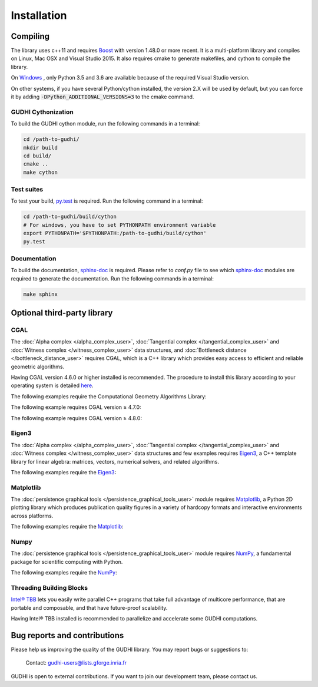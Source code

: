 Installation
############

Compiling
*********

The library uses c++11 and requires `Boost <http://www.boost.org/>`_ with
version 1.48.0 or more recent. It is a multi-platform library and compiles on
Linux, Mac OSX and Visual Studio 2015.
It also requires cmake to generate makefiles, and cython to compile the
library.

On `Windows <https://wiki.python.org/moin/WindowsCompilers>`_ , only Python
3.5 and 3.6 are available because of the required Visual Studio version.

On other systems, if you have several Python/cython installed, the version 2.X
will be used by default, but you can force it by adding
:code:`-DPython_ADDITIONAL_VERSIONS=3` to the cmake command.

GUDHI Cythonization
===================

To build the GUDHI cython module, run the following commands in a terminal:

.. code-block:: bash

    cd /path-to-gudhi/
    mkdir build
    cd build/
    cmake ..
    make cython

Test suites
===========

To test your build, `py.test <http://doc.pytest.org>`_ is required. Run the
following command in a terminal:

.. code-block:: bash

    cd /path-to-gudhi/build/cython
    # For windows, you have to set PYTHONPATH environment variable
    export PYTHONPATH='$PYTHONPATH:/path-to-gudhi/build/cython'
    py.test

Documentation
=============

To build the documentation, `sphinx-doc <http://http://www.sphinx-doc.org>`_ is
required. Please refer to *conf.py* file to see which
`sphinx-doc <http://http://www.sphinx-doc.org>`_ modules are required to
generate the documentation. Run the following commands in a terminal:

.. code-block:: bash

    make sphinx

Optional third-party library
****************************

CGAL
====

The :doc:`Alpha complex </alpha_complex_user>`,
:doc:`Tangential complex </tangential_complex_user>` and
:doc:`Witness complex </witness_complex_user>` data structures, and
:doc:`Bottleneck distance </bottleneck_distance_user>` requires CGAL, which is a
C++ library which provides easy access to efficient and reliable geometric
algorithms.

Having CGAL version 4.6.0 or higher installed is recommended. The procedure to
install this library according to your operating system is detailed
`here <http://doc.cgal.org/latest/Manual/installation.html>`_.

The following examples require the Computational Geometry Algorithms Library:

.. only:: builder_html

    * :download:`euclidean_strong_witness_complex_diagram_persistence_from_off_file_example.py <../example/euclidean_strong_witness_complex_diagram_persistence_from_off_file_example.py>`
    * :download:`euclidean_witness_complex_diagram_persistence_from_off_file_example.py <../example/euclidean_witness_complex_diagram_persistence_from_off_file_example.py>`

The following example requires CGAL version ≥ 4.7.0:

.. only:: builder_html

    * :download:`alpha_complex_diagram_persistence_from_off_file_example.py <../example/alpha_complex_diagram_persistence_from_off_file_example.py>`
    * :download:`alpha_complex_from_points_example.py <../example/alpha_complex_from_points_example.py>`

The following example requires CGAL version ≥ 4.8.0:

.. only:: builder_html

    * :download:`bottleneck_basic_example.py <../example/bottleneck_basic_example.py>`
    * :download:`tangential_complex_plain_homology_from_off_file_example.py <../example/tangential_complex_plain_homology_from_off_file_example.py>`

Eigen3
======

The :doc:`Alpha complex </alpha_complex_user>`,
:doc:`Tangential complex </tangential_complex_user>` and
:doc:`Witness complex </witness_complex_user>` data structures and few
examples requires `Eigen3 <http://eigen.tuxfamily.org/>`_, a C++ template
library for linear algebra: matrices, vectors, numerical solvers, and related
algorithms.

The following examples require the `Eigen3 <http://eigen.tuxfamily.org/>`_:

.. only:: builder_html

    * :download:`alpha_complex_diagram_persistence_from_off_file_example.py <../example/alpha_complex_diagram_persistence_from_off_file_example.py>`
    * :download:`alpha_complex_from_points_example.py <../example/alpha_complex_from_points_example.py>`
    * :download:`tangential_complex_plain_homology_from_off_file_example.py <../example/tangential_complex_plain_homology_from_off_file_example.py>`
    * :download:`euclidean_strong_witness_complex_diagram_persistence_from_off_file_example.py <../example/euclidean_strong_witness_complex_diagram_persistence_from_off_file_example.py>`
    * :download:`euclidean_witness_complex_diagram_persistence_from_off_file_example.py <../example/euclidean_witness_complex_diagram_persistence_from_off_file_example.py>`

Matplotlib
==========

The :doc:`persistence graphical tools </persistence_graphical_tools_user>`
module requires `Matplotlib <http://matplotlib.org>`_, a Python 2D plotting
library which produces publication quality figures in a variety of hardcopy
formats and interactive environments across platforms.

The following examples require the `Matplotlib <http://matplotlib.org>`_:

.. only:: builder_html

    * :download:`alpha_complex_diagram_persistence_from_off_file_example.py <../example/alpha_complex_diagram_persistence_from_off_file_example.py>`
    * :download:`gudhi_graphical_tools_example.py <../example/gudhi_graphical_tools_example.py>`
    * :download:`periodic_cubical_complex_barcode_persistence_from_perseus_file_example.py <../example/periodic_cubical_complex_barcode_persistence_from_perseus_file_example.py>`
    * :download:`rips_complex_diagram_persistence_from_off_file_example.py <../example/rips_complex_diagram_persistence_from_off_file_example.py>`
    * :download:`rips_persistence_diagram.py <../example/rips_persistence_diagram.py>`
    * :download:`rips_complex_diagram_persistence_from_distance_matrix_file_example.py <../example/rips_complex_diagram_persistence_from_distance_matrix_file_example.py>`
    * :download:`tangential_complex_plain_homology_from_off_file_example.py <../example/tangential_complex_plain_homology_from_off_file_example.py>`
    * :download:`euclidean_strong_witness_complex_diagram_persistence_from_off_file_example.py <../example/euclidean_strong_witness_complex_diagram_persistence_from_off_file_example.py>`
    * :download:`euclidean_witness_complex_diagram_persistence_from_off_file_example.py <../example/euclidean_witness_complex_diagram_persistence_from_off_file_example.py>`

Numpy
=====

The :doc:`persistence graphical tools </persistence_graphical_tools_user>`
module requires `NumPy <http://numpy.org>`_, a fundamental package for
scientific computing with Python.

The following examples require the `NumPy <http://numpy.org>`_:

.. only:: builder_html

    * :download:`alpha_complex_diagram_persistence_from_off_file_example.py <../example/alpha_complex_diagram_persistence_from_off_file_example.py>`
    * :download:`gudhi_graphical_tools_example.py <../example/gudhi_graphical_tools_example.py>`
    * :download:`periodic_cubical_complex_barcode_persistence_from_perseus_file_example.py <../example/periodic_cubical_complex_barcode_persistence_from_perseus_file_example.py>`
    * :download:`rips_complex_diagram_persistence_from_off_file_example.py <../example/rips_complex_diagram_persistence_from_off_file_example.py>`
    * :download:`rips_persistence_diagram.py <../example/rips_persistence_diagram.py>`
    * :download:`rips_complex_diagram_persistence_from_distance_matrix_file_example.py <../example/rips_complex_diagram_persistence_from_distance_matrix_file_example.py>`
    * :download:`tangential_complex_plain_homology_from_off_file_example.py <../example/tangential_complex_plain_homology_from_off_file_example.py>`
    * :download:`euclidean_strong_witness_complex_diagram_persistence_from_off_file_example.py <../example/euclidean_strong_witness_complex_diagram_persistence_from_off_file_example.py>`
    * :download:`euclidean_witness_complex_diagram_persistence_from_off_file_example.py <../example/euclidean_witness_complex_diagram_persistence_from_off_file_example.py>`

Threading Building Blocks
=========================

`Intel® TBB <https://www.threadingbuildingblocks.org/>`_ lets you easily write
parallel C++ programs that take full advantage of multicore performance, that
are portable and composable, and that have future-proof scalability.

Having Intel® TBB installed is recommended to parallelize and accelerate some
GUDHI computations.

Bug reports and contributions
*****************************

Please help us improving the quality of the GUDHI library. You may report bugs or suggestions to:

    Contact: gudhi-users@lists.gforge.inria.fr

GUDHI is open to external contributions. If you want to join our development team, please contact us.
